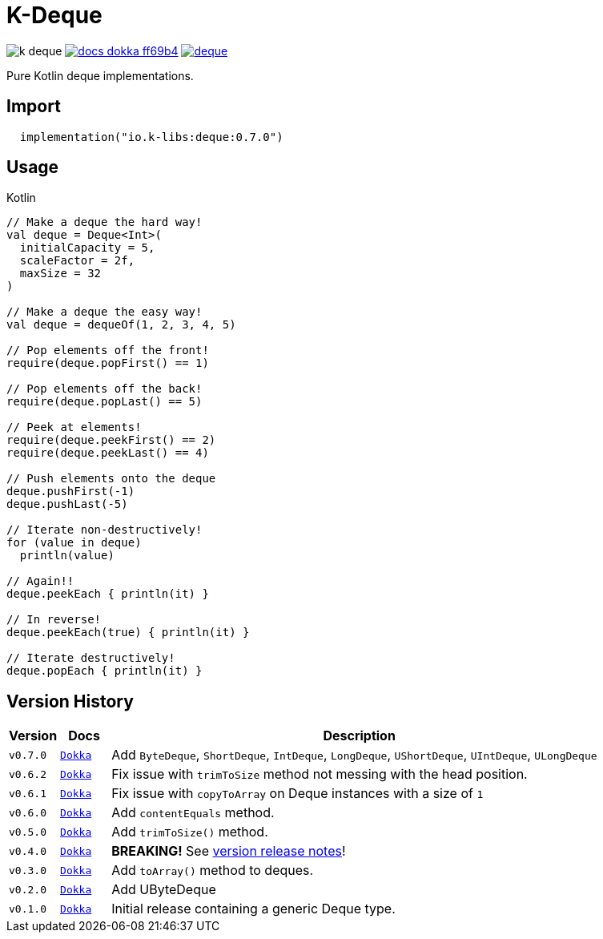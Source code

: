 = K-Deque
:source-highlighter: highlightjs
:gh-group: k-libs
:gh-name: k-deque
:lib-package: io.klibs.collections
:lib-group: io.k-libs
:lib-name: deque
:lib-version: 0.7.0
:lib-feature: 0.7.0


image:https://img.shields.io/github/license/{gh-group}/{gh-name}[title="License"]
image:https://img.shields.io/badge/docs-dokka-ff69b4[link="https://{gh-group}.github.io/{gh-name}/dokka/{lib-feature}/{lib-name}/{lib-package}/index.html"]
image:https://img.shields.io/maven-central/v/{lib-group}/{lib-name}[link="https://search.maven.org/artifact/{lib-group}/{lib-name}"]

Pure Kotlin deque implementations.

== Import

[source, kotlin, subs="attributes"]
----
  implementation("{lib-group}:{lib-name}:{lib-version}")
----

== Usage

.Kotlin
[source, kotlin]
----
// Make a deque the hard way!
val deque = Deque<Int>(
  initialCapacity = 5,
  scaleFactor = 2f,
  maxSize = 32
)

// Make a deque the easy way!
val deque = dequeOf(1, 2, 3, 4, 5)

// Pop elements off the front!
require(deque.popFirst() == 1)

// Pop elements off the back!
require(deque.popLast() == 5)

// Peek at elements!
require(deque.peekFirst() == 2)
require(deque.peekLast() == 4)

// Push elements onto the deque
deque.pushFirst(-1)
deque.pushLast(-5)

// Iterate non-destructively!
for (value in deque)
  println(value)

// Again!!
deque.peekEach { println(it) }

// In reverse!
deque.peekEach(true) { println(it) }

// Iterate destructively!
deque.popEach { println(it) }
----

== Version History

[%header, cols="1m,1m,10"]
|===
| Version | Docs | Description

| v0.7.0
| https://{gh-group}.github.io/{gh-name}/dokka/0.7.0/{lib-name}/{lib-package}/index.html[Dokka]
| Add `ByteDeque`, `ShortDeque`, `IntDeque`, `LongDeque`, `UShortDeque`, `UIntDeque`, `ULongDeque`

| v0.6.2
| https://{gh-group}.github.io/{gh-name}/dokka/0.6.2/{lib-name}/{lib-package}/index.html[Dokka]
| Fix issue with `trimToSize` method not messing with the head position.

| v0.6.1
| https://{gh-group}.github.io/{gh-name}/dokka/0.6.1/{lib-name}/{lib-package}/index.html[Dokka]
| Fix issue with `copyToArray` on Deque instances with a size of `1`

| v0.6.0
| https://{gh-group}.github.io/{gh-name}/dokka/0.6.0/{lib-name}/{lib-package}/index.html[Dokka]
| Add `contentEquals` method.

| v0.5.0
| https://{gh-group}.github.io/{gh-name}/dokka/0.5.0/{lib-name}/{lib-package}/index.html[Dokka]
| Add `trimToSize()` method.

| v0.4.0
| https://{gh-group}.github.io/{gh-name}/dokka/0.4.0/{lib-name}/{lib-package}/index.html[Dokka]
| *BREAKING!* See https://github.com/k-libs/k-deque/releases/tag/v0.4.0[version release notes]!

| v0.3.0
| https://{gh-group}.github.io/{gh-name}/dokka/0.3.0/{lib-name}/{lib-package}/index.html[Dokka]
| Add `toArray()` method to deques.

| v0.2.0
| https://{gh-group}.github.io/{gh-name}/dokka/0.2.0/{lib-name}/{lib-package}/index.html[Dokka]
| Add UByteDeque

| v0.1.0
| https://{gh-group}.github.io/{gh-name}/dokka/0.1.0/{lib-name}/{lib-package}/index.html[Dokka]
| Initial release containing a generic Deque type.
|===